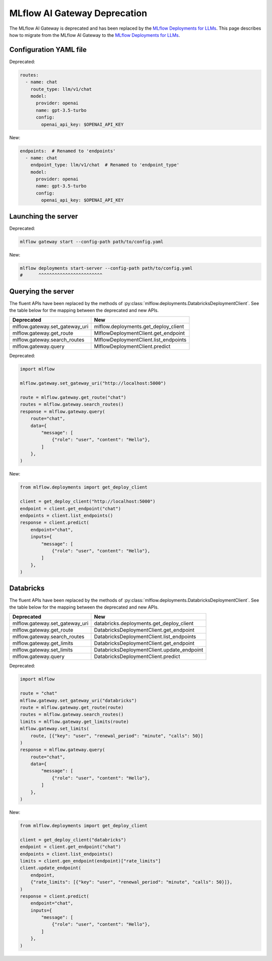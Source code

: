 .. _gateway-deprecation:

=============================
MLflow AI Gateway Deprecation
=============================

The MLflow AI Gateway is deprecated and has been replaced by the `MLflow Deployments for LLMs <deployments/index.html>`_.
This page describes how to migrate from the MLflow AI Gateway to the `MLflow Deployments for LLMs <deployments/index.html>`_.

Configuration YAML file
~~~~~~~~~~~~~~~~~~~~~~~

Deprecated:

.. code-block:: yaml

    routes:
      - name: chat
        route_type: llm/v1/chat
        model:
          provider: openai
          name: gpt-3.5-turbo
          config:
            openai_api_key: $OPENAI_API_KEY

New:

.. code-block:: yaml

    endpoints:  # Renamed to 'endpoints'
      - name: chat
        endpoint_type: llm/v1/chat  # Renamed to 'endpoint_type'
        model:
          provider: openai
          name: gpt-3.5-turbo
          config:
            openai_api_key: $OPENAI_API_KEY


Launching the server
~~~~~~~~~~~~~~~~~~~~

Deprecated:

.. code-block:: bash

    mlflow gateway start --config-path path/to/config.yaml

New:

.. code-block:: bash

    mlflow deployments start-server --config-path path/to/config.yaml
    #      ^^^^^^^^^^^^^^^^^^^^^^^^


Querying the server
~~~~~~~~~~~~~~~~~~~

The fluent APIs have been replaced by the methods of :py:class:`mlflow.deployments.DatabricksDeploymentClient`.
See the table below for the mapping between the deprecated and new APIs.

+----------------------------------+--------------------------------------+
| Deprecated                       | New                                  |
+==================================+======================================+
| mlflow.gateway.set_gateway_uri   | mlflow.deployments.get_deploy_client |
+----------------------------------+--------------------------------------+
| mlflow.gateway.get_route         | MlflowDeploymentClient.get_endpoint  |
+----------------------------------+--------------------------------------+
| mlflow.gateway.search_routes     | MlflowDeploymentClient.list_endpoints|
+----------------------------------+--------------------------------------+
| mlflow.gateway.query             | MlflowDeploymentClient.predict       |
+----------------------------------+--------------------------------------+

Deprecated:

.. code-block:: python

    import mlflow

    mlflow.gateway.set_gateway_uri("http://localhost:5000")

    route = mlflow.gateway.get_route("chat")
    routes = mlflow.gateway.search_routes()
    response = mlflow.gateway.query(
        route="chat",
        data={
            "message": [
                {"role": "user", "content": "Hello"},
            ]
        },
    )

New:

.. code-block:: python

    from mlflow.deployments import get_deploy_client

    client = get_deploy_client("http://localhost:5000")
    endpoint = client.get_endpoint("chat")
    endpoints = client.list_endpoints()
    response = client.predict(
        endpoint="chat",
        inputs={
            "message": [
                {"role": "user", "content": "Hello"},
            ]
        },
    )


Databricks
~~~~~~~~~~

The fluent APIs have been replaced by the methods of :py:class:`mlflow.deployments.DatabricksDeploymentClient`.
See the table below for the mapping between the deprecated and new APIs.

+----------------------------------+-----------------------------------------------+
| Deprecated                       | New                                           |
+==================================+===============================================+
| mlflow.gateway.set_gateway_uri   | databricks.deployments.get_deploy_client      |
+----------------------------------+-----------------------------------------------+
| mlflow.gateway.get_route         | DatabricksDeploymentClient.get_endpoint       |
+----------------------------------+-----------------------------------------------+
| mlflow.gateway.search_routes     | DatabricksDeploymentClient.list_endpoints     |
+----------------------------------+-----------------------------------------------+
| mlflow.gateway.get_limits        | DatabricksDeploymentClient.get_endpoint       |
+----------------------------------+-----------------------------------------------+
| mlflow.gateway.set_limits        | DatabricksDeploymentClient.update_endpoint    |
+----------------------------------+-----------------------------------------------+
| mlflow.gateway.query             | DatabricksDeploymentClient.predict            |
+----------------------------------+-----------------------------------------------+

Deprecated:

.. code-block:: python

    import mlflow

    route = "chat"
    mlflow.gateway.set_gateway_uri("databricks")
    route = mlflow.gateway.get_route(route)
    routes = mlflow.gateway.search_routes()
    limits = mlflow.gateway.get_limits(route)
    mlflow.gateway.set_limits(
        route, [{"key": "user", "renewal_period": "minute", "calls": 50}]
    )
    response = mlflow.gateway.query(
        route="chat",
        data={
            "message": [
                {"role": "user", "content": "Hello"},
            ]
        },
    )

New:

.. code-block:: python

    from mlflow.deployments import get_deploy_client

    client = get_deploy_client("databricks")
    endpoint = client.get_endpoint("chat")
    endpoints = client.list_endpoints()
    limits = client.gen_endpoint(endpoint)["rate_limits"]
    client.update_endpoint(
        endpoint,
        {"rate_limits": [{"key": "user", "renewal_period": "minute", "calls": 50}]},
    )
    response = client.predict(
        endpoint="chat",
        inputs={
            "message": [
                {"role": "user", "content": "Hello"},
            ]
        },
    )
